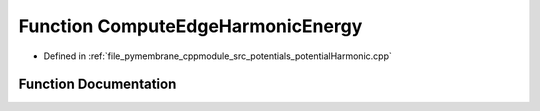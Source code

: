 .. _exhale_function_potential_harmonic_8cpp_1a6a7c77ede7c12918db0c99fae9b9c7a0:

Function ComputeEdgeHarmonicEnergy
==================================

- Defined in :ref:`file_pymembrane_cppmodule_src_potentials_potentialHarmonic.cpp`


Function Documentation
----------------------


.. doxygenfunction:: ComputeEdgeHarmonicEnergy(const real3, const real3, const double, const double)
   :project: pymembrane